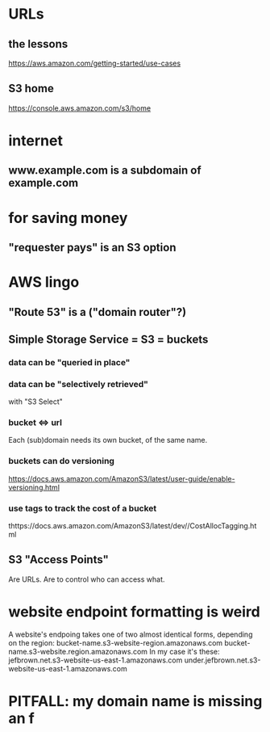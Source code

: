 * URLs
** the lessons
 https://aws.amazon.com/getting-started/use-cases
** S3 home
https://console.aws.amazon.com/s3/home
* internet
** www.example.com is a subdomain of example.com
* for saving money
** "requester pays" is an S3 option

* AWS lingo
** "Route 53" is a ("domain router"?)
** Simple Storage Service = S3 = buckets
*** data can be "queried in place"
*** data can be "selectively retrieved"
with "S3 Select"
*** bucket <=> url
  Each (sub)domain needs its own bucket,
  of the same name.
*** buckets can do versioning
  https://docs.aws.amazon.com/AmazonS3/latest/user-guide/enable-versioning.html
*** use tags to track the cost of a bucket
  thttps://docs.aws.amazon.com/AmazonS3/latest/dev//CostAllocTagging.html
** S3 "Access Points"
Are URLs.
Are to control who can access what.
* website endpoint formatting is weird
A website's endpoing takes one of two almost identical forms,
depending on the region:
  bucket-name.s3-website-region.amazonaws.com
  bucket-name.s3-website.region.amazonaws.com
In my case it's these:
      jefbrown.net.s3-website-us-east-1.amazonaws.com
under.jefbrown.net.s3-website-us-east-1.amazonaws.com
* PITFALL: my domain name is missing an f
